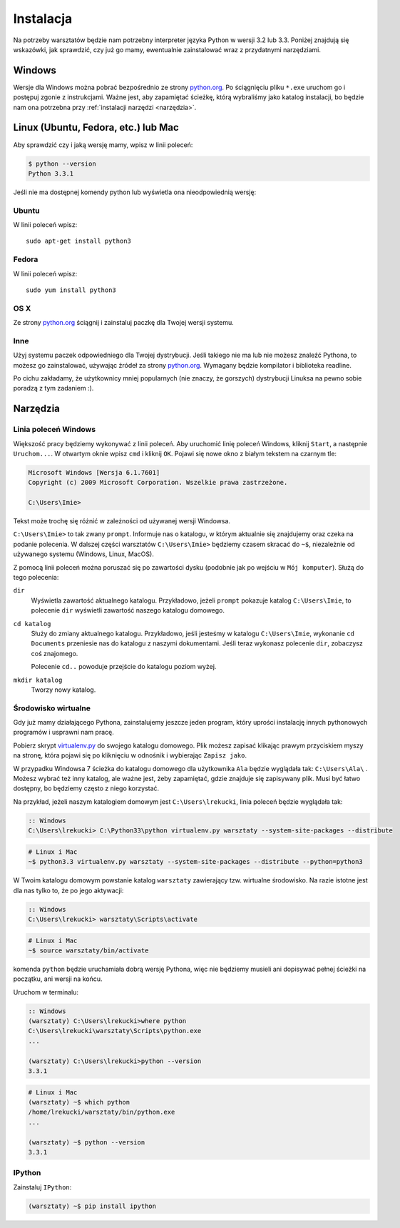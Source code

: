 ==========
Instalacja
==========

Na potrzeby warsztatów będzie nam potrzebny interpreter języka
Python w wersji 3.2 lub 3.3. Poniżej znajdują się wskazówki, jak
sprawdzić, czy już go mamy, ewentualnie zainstalować wraz z
przydatnymi narzędziami.

Windows
=======

Wersje dla Windows można pobrać bezpośrednio ze strony `python.org`_.
Po ściągnięciu pliku ``*.exe`` uruchom go i postępuj zgonie z instrukcjami.
Ważne jest, aby zapamiętać ścieżkę, którą wybraliśmy jako katalog instalacji,
bo będzie nam ona potrzebna przy :ref:`instalacji narzędzi <narzędzia>`.


Linux (Ubuntu, Fedora, etc.) lub Mac
====================================

Aby sprawdzić czy i jaką wersję mamy, wpisz w linii poleceń:

.. code-block:: sh

    $ python --version
    Python 3.3.1


Jeśli nie ma dostępnej komendy python lub wyświetla ona nieodpowiednią wersję:

Ubuntu
------

W linii poleceń wpisz::

    sudo apt-get install python3

Fedora
------

W linii poleceń wpisz::

    sudo yum install python3

OS X
----

Ze strony `python.org`_ ściągnij i zainstaluj paczkę dla Twojej wersji systemu.


Inne
----

Użyj systemu paczek odpowiedniego dla Twojej dystrybucji. Jeśli takiego nie ma
lub nie możesz znaleźć Pythona, to możesz go zainstalować, używając źródeł
za strony `python.org`_. Wymagany będzie kompilator i biblioteka readline.

Po cichu zakładamy, że użytkownicy mniej popularnych (nie znaczy, że gorszych)
dystrybucji Linuksa na pewno sobie poradzą z tym zadaniem :).



.. _narzędzia:

Narzędzia
=========

Linia poleceń Windows
---------------------

Większość pracy będziemy wykonywać z linii poleceń. Aby uruchomić linię
poleceń Windows, kliknij ``Start``, a następnie ``Uruchom...``. W otwartym oknie
wpisz ``cmd`` i kliknij ``OK``. Pojawi się nowe okno z białym tekstem na
czarnym tle:

.. code-block:: bat

    Microsoft Windows [Wersja 6.1.7601]
    Copyright (c) 2009 Microsoft Corporation. Wszelkie prawa zastrzeżone.

    C:\Users\Imie>

Tekst może trochę się różnić w zależności od używanej wersji Windowsa.

``C:\Users\Imie>`` to tak zwany ``prompt``. Informuje nas o katalogu, w którym
aktualnie się znajdujemy oraz czeka na podanie polecenia. W dalszej części
warsztatów ``C:\Users\Imie>`` będziemy czasem skracać do  ``~$``, niezależnie
od używanego systemu (Windows, Linux, MacOS).

Z pomocą linii poleceń można poruszać się po zawartości dysku (podobnie jak po
wejściu w ``Mój komputer``). Służą do tego polecenia:

``dir``
    Wyświetla zawartość aktualnego katalogu. Przykładowo, jeżeli ``prompt``
    pokazuje katalog ``C:\Users\Imie``, to polecenie ``dir`` wyświetli zawartość
    naszego katalogu domowego.

``cd katalog``
    Służy do zmiany aktualnego katalogu. Przykładowo, jeśli jesteśmy w katalogu ``C:\Users\Imie``,
    wykonanie ``cd Documents`` przeniesie nas do katalogu z naszymi
    dokumentami. Jeśli teraz wykonasz polecenie ``dir``, zobaczysz coś znajomego.

    Polecenie ``cd..`` powoduje przejście do katalogu poziom wyżej.

``mkdir katalog``
    Tworzy nowy katalog.


Środowisko wirtualne
--------------------

Gdy już mamy działającego Pythona, zainstalujemy jeszcze jeden program, który
uprości instalację innych pythonowych programów i usprawni nam pracę.

Pobierz skrypt `virtualenv.py`_ do swojego katalogu domowego. Plik możesz zapisać
klikając prawym przyciskiem myszy na stronę, która pojawi się po kliknięciu w odnośnik i wybierając ``Zapisz jako``.

W przypadku Windowsa 7 ścieżka do katalogu domowego dla użytkownika ``Ala`` będzie wyglądała tak: ``C:\Users\Ala\`` .
Możesz wybrać też inny katalog, ale ważne jest, żeby zapamiętać, gdzie znajduje się zapisywany plik. 
Musi być łatwo dostępny, bo będziemy często z niego korzystać.

Na przykład, jeżeli naszym katalogiem domowym jest ``C:\Users\lrekucki``, linia poleceń będzie wyglądała tak:

.. code-block:: bat

    :: Windows
    C:\Users\lrekucki> C:\Python33\python virtualenv.py warsztaty --system-site-packages --distribute

.. code-block:: sh

    # Linux i Mac
    ~$ python3.3 virtualenv.py warsztaty --system-site-packages --distribute --python=python3


W Twoim katalogu domowym powstanie katalog ``warsztaty`` zawierający tzw.
wirtualne środowisko. Na razie istotne jest dla nas tylko to, że po jego aktywacji:

.. code-block:: bat

    :: Windows
    C:\Users\lrekucki> warsztaty\Scripts\activate

.. code-block:: sh

    # Linux i Mac
    ~$ source warsztaty/bin/activate

komenda ``python`` będzie uruchamiała dobrą wersję Pythona, więc nie będziemy
musieli ani dopisywać pełnej ścieżki na początku, ani wersji na końcu.

Uruchom w terminalu:

.. code-block:: bat

    :: Windows
    (warsztaty) C:\Users\lrekucki>where python
    C:\Users\lrekucki\warsztaty\Scripts\python.exe
    ...

    (warsztaty) C:\Users\lrekucki>python --version
    3.3.1

.. code-block:: sh

    # Linux i Mac
    (warsztaty) ~$ which python
    /home/lrekucki/warsztaty/bin/python.exe
    ...

    (warsztaty) ~$ python --version
    3.3.1


.. _python.org: http://python.org/download/releases/3.3.1/
.. _virtualenv.py: https://raw.github.com/pypa/virtualenv/c881ae56d34a578b3f61326ed7745ef2e6d269d0/virtualenv.py


IPython
-------

Zainstaluj ``IPython``:

.. code-block:: sh

    (warsztaty) ~$ pip install ipython

